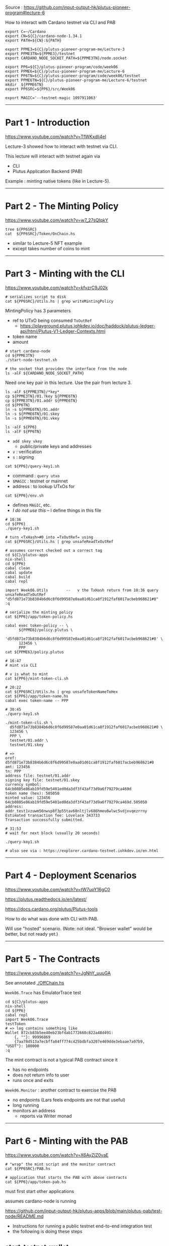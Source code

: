 #+OPTIONS:     H:6 num:nil toc:nil \n:nil @:t ::t |:t ^:t f:t TeX:t ...

Source : https://github.com/input-output-hk/plutus-pioneer-program#lecture-6

How to interact with Cardano testnet via CLI and PAB

#+begin_comment
 (eepitch-shell)
 (eepitch-kill)
 (eepitch-shell)
#+end_comment

#+begin_src
export C=~/Cardano
export CN=${C}/cardano-node-1.34.1
export PATH=${CN}:${PATH}

export PPME3=${C}/plutus-pioneer-program-me/Lecture-3
export PPME3TN=${PPME3}/testnet
export CARDANO_NODE_SOCKET_PATH=${PPME3TN}/node.socket

export PP6=${C}/plutus-pioneer-program/code/week06
export PPME6=${C}/plutus-pioneer-program-me/Lecture-6
export PP6TN=${C}/plutus-pioneer-program/code/week06/testnet
export PPME6TN=${C}/plutus-pioneer-program-me/Lecture-6/testnet
mkdir  ${PPME6TN}
export PP6SRC=${PP6}/src/Week06

export MAGIC='--testnet-magic 1097911063'
#+end_src

------------------------------------------------------------------------------
* Part 1 - Introduction

https://www.youtube.com/watch?v=TfWKxdli4eI

Lecture-3 showed how to interact with testnet via CLI.

This lecture will interact with testnet again via
- CLI
- Plutus Application Backend (PAB)

Example : minting native tokens (like in Lecture-5).

------------------------------------------------------------------------------
* Part 2 - The Minting Policy

https://www.youtube.com/watch?v=w7_27sQIqkY

#+begin_src
tree ${PP6SRC}
cat  ${PP6SRC}/Token/OnChain.hs
#+end_src
- similar to Lecture-5 NFT example
- except takes number of coins to mint

------------------------------------------------------------------------------
* Part 3 - Minting with the CLI

https://www.youtube.com/watch?v=kfvzrC9J02k

#+begin_src
# serializes script to disk
cat ${PP6SRC}/Utils.hs | grep writeMintingPolicy
#+end_src

MintingPolicy has 3 parameters
- ref to UTxO being consumed =TxOutRef=
  - https://playground.plutus.iohkdev.io/doc/haddock/plutus-ledger-api/html/Plutus-V1-Ledger-Contexts.html
- token name
- amount

#+begin_src
# start cardano-node
cd ${PPME3TN}
./start-node-testnet.sh

# the socket that provides the interface from the node
ls -alF ${CARDANO_NODE_SOCKET_PATH}
#+end_src

Need one key pair in this lecture.
Use the pair from lecture 3.

#+begin_src
ls -alF ${PPME3TN}/*key*
cp ${PPME3TN}/01.?key ${PPME6TN}
cp ${PPME3TN}/01.addr ${PPME6TN}
cd ${PP6TN}
ln -s ${PPME6TN}/01.addr
ln -s ${PPME6TN}/01.skey
ln -s ${PPME6TN}/01.vkey
#+end_src

#+begin_src
ls -alF ${PP6}
ls -alF ${PP6TN}
#+end_src
- =add skey vkey=
  - public/private keys and addresses
- =v= : verification
- =s= : signing

#+begin_src
cat ${PP6}/query-key1.sh
#+end_src
- command  : =query utxo=
- =$MAGIC= : testnet or mainnet
- address  : to lookup UTxOs for

#+begin_src
cat ${PP6}/env.sh
#+end_src
- defines =MAGIC=, etc.
- /I do not use this/ -- I define things in this file

#+begin_src
# 10:36
cd ${PP6}
./query-key1.sh

# turn <TxHash>#0 into =TxOutRef= using
cat ${PP6SRC}/Utils.hs | grep unsafeReadTxOutRef

# assumes correct checked out a correct tag
cd ${C}/plutus-apps
nix-shell
cd ${PP6}
cabal clean
cabal update
cabal build
cabal repl

import Week06.Utils        --   v the TxHash return from 10:36 query
unsafeReadTxOutRef "d5fd871e73b8384b6d6c8f6d99587e0aa01d61ca8f1912faf6017acbeb968621#0"
:q

# serialize the minting policy
cat ${PP6}/app/token-policy.hs

cabal exec token-policy -- \
      ${PPME6}/policy.plutus \
      'd5fd871e73b8384b6d6c8f6d99587e0aa01d61ca8f1912faf6017acbeb968621#0' \
      123456 \
      PPP
cat ${PPME6}/policy.plutus

# 16:47
# mint via CLI

# v is what to mint
cat ${PP6}/mint-token-cli.sh

# 20:22
cat ${PP6SRC}/Utils.hs | grep unsafeTokenNameToHex
cat ${PP6}/app/token-name.hs
cabal exec token-name -- PPP

# 30:45
./query-key1.sh

./mint-token-cli.sh \
  d5fd871e73b8384b6d6c8f6d99587e0aa01d61ca8f1912faf6017acbeb968621#0 \
  123456 \
  PPP \
  testnet/01.addr \
  testnet/01.skey

# =>
oref: d5fd871e73b8384b6d6c8f6d99587e0aa01d61ca8f1912faf6017acbeb968621#0
amt: 123456
tn: PPP
address file: testnet/01.addr
signing key file: testnet/01.skey
currency symbol: 64cb0805e86ab19fd59e5401ed0da3df3f43af73d9a6f79279ca469d
token name (hex): 505050
minted value: 123456 64cb0805e86ab19fd59e5401ed0da3df3f43af73d9a6f79279ca469d.505050
address: addr_test1vzuwm56nwvp8f3p55tav68nltjlv686hmeu6wlwc5vdjxvqezrrny
Estimated transaction fee: Lovelace 343733
Transaction successfully submitted.

# 31:53
# wait for next block (usually 20 seconds)

./query-key1.sh

# also see via : https://explorer.cardano-testnet.iohkdev.io/en.html
#+end_src

------------------------------------------------------------------------------
* Part 4 - Deployment Scenarios

https://www.youtube.com/watch?v=tW7uoY16gC0

https://plutus.readthedocs.io/en/latest/

https://docs.cardano.org/plutus/Plutus-tools

How to do what was done with CLI with PAB.

Will use "hosted" scenario.
(Note: not ideal.  "Browser wallet" would be better, but not ready yet.)

------------------------------------------------------------------------------
* Part 5 - The Contracts

https://www.youtube.com/watch?v=JgNhY_uuuGA

#+begin_comment
cp ${PP6SRC}/Token/OffChain.hs ${PPME6}
#+end_comment

See annotated [[./OffChain.hs]]

=Week06.Trace= has EmulatorTrace test

#+begin_src
cd ${C}/plutus-apps
nix-shell
cd ${PP6}
cabal repl
import Week06.Trace
testToken
# => log contains something like
Wallet 872cb83b5ee40eb23bfdab1772660c822a48d491:
    {, ""}: 99996869
    {7aa78d513a7ecbffa84ff774c425bdbfa3207e469dde3ebaae7a97b9, "USDT"}: 100000
:q
#+end_src

The mint contract is not a typical PAB contract since it
- has no endpoints
- does not return info to user
- runs once and exits

=Week06.Monitor= : another contract to exercise the PAB
- no endpoints (Lars feels endpoints are not that useful)
- long running
- monitors an address
  - reports via Writer monad

------------------------------------------------------------------------------
* Part 6 - Minting with the PAB

https://www.youtube.com/watch?v=X6AyZIZ0vaE

#+begin_src
# "wrap" the mint script and the monitor contract
cat ${PP6SRC}/PAB.hs

# application that starts the PAB with above contracts
cat ${PP6}/app/token-pab.hs
#+end_src

must first start other applications

assumes cardano-node is running

https://github.com/input-output-hk/plutus-apps/blob/main/plutus-pab/test-node/README.md
- Instructions for running a public testnet end-to-end integration test
- the following is doing these steps

** start-testnet-wallet

#+begin_src
cd ${C}/plutus-apps
nix-shell
cd ${PP6}
./start-testnet-wallet.hs
#+end_src

** create-wallet

in another shell

#+begin_src
cd ${C}/plutus-apps
nix-shell
cd ${PP6}
./create-wallet.sh HCWallet hcsecretpassphrase ${PPME6TN}/restore-wallet.json
cd ${PP6TN}
ln -s ${PPME6TN}/restore-wallet.json
cat ${PPME6TN}/restore-wallet.json
#+end_src

** import / link

8:24 : steps not shown
- import 'restore-wallet.json' into your Daedalus or Yoroi wallet
- link up D or Y wallet to wallet created above

** 8:42 : fund wallet

steps not shown

 either
- send funds from existing wallet to new one, or
- use the testnet faucet

** 8:58 : load-wallet

inform wallet backend about new wallet

#+begin_src
cd ${PP6}
cat ./load-wallet.sh
./load-wallet.sh
# => {"balance":{"total":{"quantity":0,"unit":"lovelace"},
                 "available":{"quantity":0,"unit":"lovelace"},
                 "reward":{"quantity":0,"unit":"lovelace"}},
       "name":"HCWallet",
       "id":"03f58cc73ff5369672d60dc1562d43999d5d01ba",  <-- use this to talk to PAB
       "tip":{"height":{"quantity":0,"unit":"block"},
              "epoch_number":0,"time":"2019-07-24T20:20:16Z",
              "absolute_slot_number":0,"slot_number":0},
       "passphrase":{"last_updated_at":"2022-03-13T00:59:43.351567Z"},
       "address_pool_gap":20,
       "state":{"status":"syncing","progress":{"quantity":0,"unit":"percent"}},
       "delegation":{"next":[],"active":{"status":"not_delegating"}},
       "assets":{"total":[],"available":[]}}

export WALLETID=03f58cc73ff5369672d60dc1562d43999d5d01ba

cardano-wallet wallet list
#+end_src

** 10:54 start-testnet-chain-index

#+begin_src
cp ${PP6TN}/chain-index-config.json ${PPME6TN}
# ${PPME6TN}/chain-index-config.json
# EDIT:
# - cicSocketPath : ${PPME3TN/node.sock # resolve ${..}
# - cicDbPath     : ${C}/chain-index.db # resolve ${..}
#   - path MUST end with 'chain-index.db'

cd ${C}/plutus-apps
nix-shell
cabal build plutus-pab-examples plutus-chain-index

# NOTE: THIS DOES NOT USE ./start-testnet-chain-index.sh AS IN THE VIDEO
# LARS: syncing this takes time --- maybe even longer than cardano-node
cabal exec plutus-chain-index -- --config ${PPME6TN}/chain-index-config.json start-index
#+end_src

** 12:06 migrate-pab

#+begin_src
# go to shell running cardano-node and get the hash and slot off latest 'new-tip'

# LARS : most of this file copied from plutus-apps
cp ${PP6TN}/pab-config.yml ${PPME6TN}
# ${PPME6TN}/pab-config.yml
# EDIT:
# - dbConfig.dbConfigFile: ${C}/plutus-pab.db # resolve ${..}
#
# - nodeServerConfig.pscSocketPath: ${PPME3TN/node.sock # resolve ${..}
#
# - developmentOptions.pabResumeFrom.pointBlockId : <new tip hash>
# - developmentOptions.pabResumeFrom.pointSlot    : <new tip slot>

cd ${PP6}
cabal run -- token-pab --config ${PPME6TN}/pab-config.yml migrate
# => Up to date
#+end_src

** start-testnet-pab

in another nix-shell

#+begin_src
cd ${C}/plutus-apps
nix-shell
cd ${PP6}
cabal run -- token-pab \
  --config ${PPME6TN}/pab-config.yml webserver \
  --passphrase hcsecretpassphrase
# =>
Up to date
[pab:Info:11] [2022-03-13 20:31:33.62 UTC] Restoring PAB state ...
[pab:Info:11] [2022-03-13 20:31:33.62 UTC] No contract instance were restored in the PAB state.
[pab:Info:11] [2022-03-13 20:31:33.62 UTC] Starting PAB backend server on port 9080

http://localhost:9080/swagger/swagger-ui/

#+begin_src
curl -X 'GET' \
  'http://localhost:9080/api/contract/definitions' \
  -H 'accept: application/json;charset=utf-8' | jq '.'
# -> [{"csrSchemas":[], ...

curl -X 'GET' \
  'http://localhost:9080/api/contract/instances' \
  -H 'accept: application/json;charset=utf-8' | jq '.'
# => []
#+end_src

** 18:53 activate mint-token-curl

#+begin_src
cd ${PP6}

# addresswhere minted token and change goes to
# get via
# 1. import wallet into Daedalus or Yoroi then press "receive"
# 2. via wallet backend : what follows:

# pick an "unused" address from list returned via:
curl -H "content-type: application/json" \
     -XGET localhost:8090/v2/wallets/$WALLETID/addresses | jq '.'

export ADDRESS=addr_test1qzrgxjw0ntrvv536sl8nadhna49p5h23gjw6pkx9a3lznh5f3wmajsfhk7240ent8g89f99ef975jy7ev3uya88055xsa9t2ed

./mint-token-curl.sh 123456 PPP
# =>
minting 123456 coins of token PPP
payment key hash: 868349cf9ac6c6523a87cf3eb6f3ed4a1a5d51449da0d8c5ec7e29de
stake key hash: 898bb7d94137b79557e66b3a0e5494b9497d4913d964784e9cefa50d
{"unContractInstanceId":"439eb8d8-9a3e-4c66-9685-e4bc021982ae"}

# at this point: token minted via PAB (like done with CLI)

# this now returns a NON-empty array
curl -X 'GET' \
  'http://localhost:9080/api/contract/instances' \
  -H 'accept: application/json;charset=utf-8' | jq '.'
#+end_src

- CLI
  - PRO
    - only needs cardano-node
  - CON
    - but text-only
    - manual lookup of UTxO to use as input

- PAB
  - PRO
    - UTxO input taken care of automatically
  - CON
    - needs cardano-node, wallet backend, chain index

** 25:11 mint via Haskell

uses Req (instead of curl)


#+begin_src
cat ${PP6}/app/mint-token.hs

cd ${PP6}

cabal run mint-token -- 654321 JUNK ${WALLETID} ${ADDRESS}
# =>
Up to date
minting token for wallet id 03f58cc73ff5369672d60dc1562d43999d5d01ba with parameters TokenParams {tpToken = "JUNK", tpAmount = 654321, tpAddress = Address {addressCredential = PubKeyCredential 868349cf9ac6c6523a87cf3eb6f3ed4a1a5d51449da0d8c5ec7e29de, addressStakingCredential = Just (StakingHash (PubKeyCredential 898bb7d94137b79557e66b3a0e5494b9497d4913d964784e9cefa50d))}}
minted tokens, contract instance id: ContractInstanceId {unContractInstanceId = ed604d15-cfaf-4455-9c3b-54ea343707c6}
#+end_src

The shell running the PAB will show something like

#+begin_example
[pab:Info:128] [2022-03-15 17:52:43.60 UTC]
Initialising contract Mint
(TokenParams { tpToken = "JUNK", tpAmount = 654321
             , tpAddress = Address { addressCredential = PubKeyCredential 868349cf9ac6c6523a87cf3eb6f3ed4a1a5d51449da0d8c5ec7e29de
                                   , addressStakingCredential = Just (StakingHash (PubKeyCredential 898bb7d94137b79557e66b3a0e5494b9497d4913d964784e9cefa50d))}})
with ID 7ac95541-817f-435c-a3f1-9695900c725f

[pab:Info:128] [2022-03-15 17:52:43.60 UTC]
Activated instance 7ac95541-817f-435c-a3f1-9695900c725f on W03f58cc

[pab:Info:130] [2022-03-15 17:52:43.97 UTC]
7ac95541-817f-435c-a3f1-9695900c725f:
"minted Value
 (Map [(95fe13d5e382c3b64afb0b7668a3bf7f021abf7de6b63da21c30a363,Map [(\"JUNK\",654321)])])"
#+end_example

** 29:38 monitor

To avoid having so many log messages from above work, clear and restart PAB.

#+begin_src
# stop the PAB
# NOT SHOWN IN LECTURE
# go to shell where PAB is running and hit C-c

# clear the database
rm ${C}/plutus-pab.db

# migrate again to set up an empty database
cd ${PP6}
cabal run -- token-pab --config ${PPME6TN}/pab-config.yml migrate

# restart the PAB
cabal run -- token-pab \
  --config ${PPME6TN}/pab-config.yml webserver \
  --passphrase hcsecretpassphrase
#+end_src

Monitor via Haskell version because easier to extract status.

#+begin_src
cd ${PP6}
cat ${PP6}/app/monitor.hs

# in a separate shell
cabal exec monitor -- ${WALLETID} ${ADDRESS}
# =>
monitoring address Address {addressCredential = PubKeyCredential 868...} on wallet 03f58cc73ff5369672d60dc1562d43999d5d01ba
started monitor-process with contract id e52d025f-8213-40db-8fef-efdabae48932

[(95fe13d5e382c3b64afb0b7668a3bf7f021abf7de6b63da21c30a363,"JUNK",654321),(,"",2000000)]

# in a new shell
curl -X 'GET' \
  'http://localhost:9080/api/contract/instances' \
  -H 'accept: application/json;charset=utf-8' | jq '.' | grep observableState
#+end_src

------------------------------------------------------------------------------
* Part 7 - Summary

https://www.youtube.com/watch?v=KmNOFltlRiA

mint
- via CLI
- via PAB
  - in hosted scenario : PAB needs control over waller
